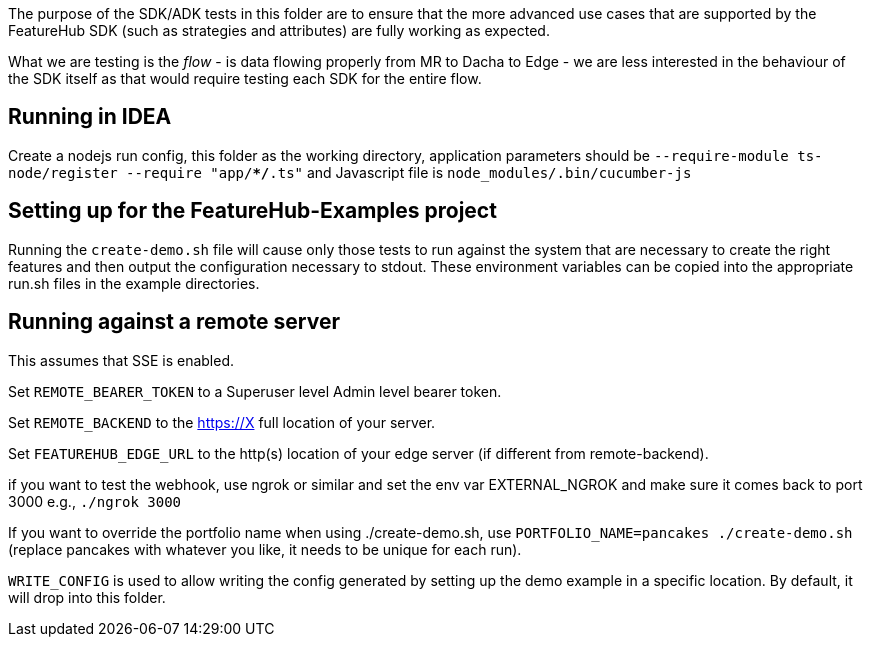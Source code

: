 The purpose of the SDK/ADK tests in this folder are to ensure that the more advanced use cases that are supported
by the FeatureHub SDK (such as strategies and attributes) are fully working as expected. 

What we are testing is the _flow_ - is data flowing properly from MR to Dacha to Edge - we are less interested in the 
behaviour of the SDK itself as that would require testing each SDK for the entire flow.

== Running in IDEA

Create a nodejs run config, this folder as the working directory, application
parameters should be `--require-module ts-node/register --require "app/**/*.ts"`
and Javascript file is `node_modules/.bin/cucumber-js`

== Setting up for the FeatureHub-Examples project

Running the `create-demo.sh` file will cause only those tests to run against the system that are necessary to
create the right features and then output the configuration necessary to stdout. These environment variables
can be copied into the appropriate run.sh files in the example directories.

== Running against a remote server

This assumes that SSE is enabled. 

Set `REMOTE_BEARER_TOKEN` to a Superuser level Admin level bearer token.

Set `REMOTE_BACKEND` to the https://X full location of your server.

Set `FEATUREHUB_EDGE_URL` to the http(s) location of your edge server (if different from remote-backend).


if you want to test the webhook, use ngrok or similar and set the env var
EXTERNAL_NGROK and make sure it comes back to port 3000 e.g., `./ngrok 3000`

If you want to override the portfolio name when using ./create-demo.sh, use
`PORTFOLIO_NAME=pancakes ./create-demo.sh` (replace pancakes with whatever you
like, it needs to be unique for each run).

`WRITE_CONFIG` is used to allow writing the config generated by setting up the demo
example in a specific location. By default, it will drop into this folder.


